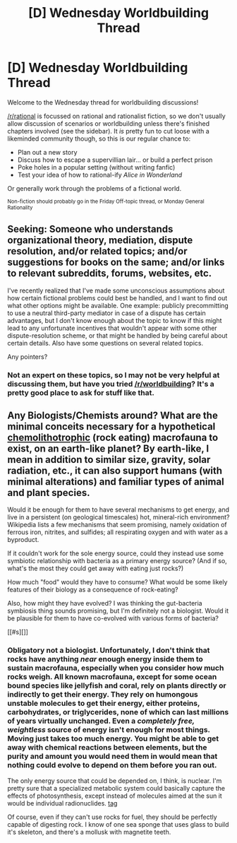 #+TITLE: [D] Wednesday Worldbuilding Thread

* [D] Wednesday Worldbuilding Thread
:PROPERTIES:
:Author: AutoModerator
:Score: 10
:DateUnix: 1493219048.0
:DateShort: 2017-Apr-26
:END:
Welcome to the Wednesday thread for worldbuilding discussions!

[[/r/rational]] is focussed on rational and rationalist fiction, so we don't usually allow discussion of scenarios or worldbuilding unless there's finished chapters involved (see the sidebar). It /is/ pretty fun to cut loose with a likeminded community though, so this is our regular chance to:

- Plan out a new story
- Discuss how to escape a supervillian lair... or build a perfect prison
- Poke holes in a popular setting (without writing fanfic)
- Test your idea of how to rational-ify /Alice in Wonderland/

Or generally work through the problems of a fictional world.

^{Non-fiction should probably go in the Friday Off-topic thread, or Monday General Rationality}


** Seeking: Someone who understands organizational theory, mediation, dispute resolution, and/or related topics; and/or suggestions for books on the same; and/or links to relevant subreddits, forums, websites, etc.

I've recently realized that I've made some unconscious assumptions about how certain fictional problems could best be handled, and I want to find out what other options might be available. One example: publicly precommitting to use a neutral third-party mediator in case of a dispute has certain advantages, but I don't know enough about the topic to know if this might lead to any unfortunate incentives that wouldn't appear with some other dispute-resolution scheme, or that might be handled by being careful about certain details. Also have some questions on several related topics.

Any pointers?
:PROPERTIES:
:Author: DataPacRat
:Score: 2
:DateUnix: 1493370228.0
:DateShort: 2017-Apr-28
:END:

*** Not an expert on these topics, so I may not be very helpful at discussing them, but have you tried [[/r/worldbuilding]]? It's a pretty good place to ask for stuff like that.
:PROPERTIES:
:Author: Jakkubus
:Score: 1
:DateUnix: 1493413126.0
:DateShort: 2017-Apr-29
:END:


** Any Biologists/Chemists around? What are the minimal conceits necessary for a hypothetical [[https://en.wikipedia.org/wiki/Lithotroph][chemolithotrophic]] (rock eating) macrofauna to exist, on an earth-like planet? By earth-like, I mean in addition to similar size, gravity, solar radiation, etc., it can also support humans (with minimal alterations) and familiar types of animal and plant species.

Would it be enough for them to have several mechanisms to get energy, and live in a persistent (on geological timescales) hot, mineral-rich environment? Wikipedia lists a few mechanisms that seem promising, namely oxidation of ferrous iron, nitrites, and sulfides; all respirating oxygen and with water as a byproduct.

If it couldn't work for the sole energy source, could they instead use some symbiotic relationship with bacteria as a primary energy source? (And if so, what's the most they could get away with eating just rocks?)

How much "food" would they have to consume? What would be some likely features of their biology as a consequence of rock-eating?

Also, how might they have evolved? I was thinking the gut-bacteria symbiosis thing sounds promising, but I'm definitely not a biologist. Would it be plausible for them to have co-evolved with various forms of bacteria?

[[#s][]]
:PROPERTIES:
:Author: -Vecht-
:Score: 1
:DateUnix: 1493252613.0
:DateShort: 2017-Apr-27
:END:

*** Obligatory not a biologist. Unfortunately, I don't think that rocks have anything /near/ enough energy inside them to sustain macrofauna, especially when you consider how much rocks weigh. All known macrofauna, except for some ocean bound species like jellyfish and coral, rely on plants directly or indirectly to get their energy. They rely on humongous unstable molecules to get their energy, either proteins, carbohydrates, or triglycerides, none of which can last millions of years virtually unchanged. Even a /completely free, weightless/ source of energy isn't enough for most things. Moving just takes too much energy. You might be able to get away with chemical reactions between elements, but the purity and amount you would need them in would mean that nothing could evolve to depend on them before you ran out.

The only energy source that could be depended on, I think, is nuclear. I'm pretty sure that a specialized metabolic system could basically capture the effects of photosynthesis, except instead of molecules aimed at the sun it would be individual radionuclides. [[#s][tag]]

Of course, even if they can't use rocks for fuel, they should be perfectly capable of digesting rock. I know of one sea sponge that uses glass to build it's skeleton, and there's a mollusk with magnetite teeth.
:PROPERTIES:
:Author: CreationBlues
:Score: 2
:DateUnix: 1493350252.0
:DateShort: 2017-Apr-28
:END:
